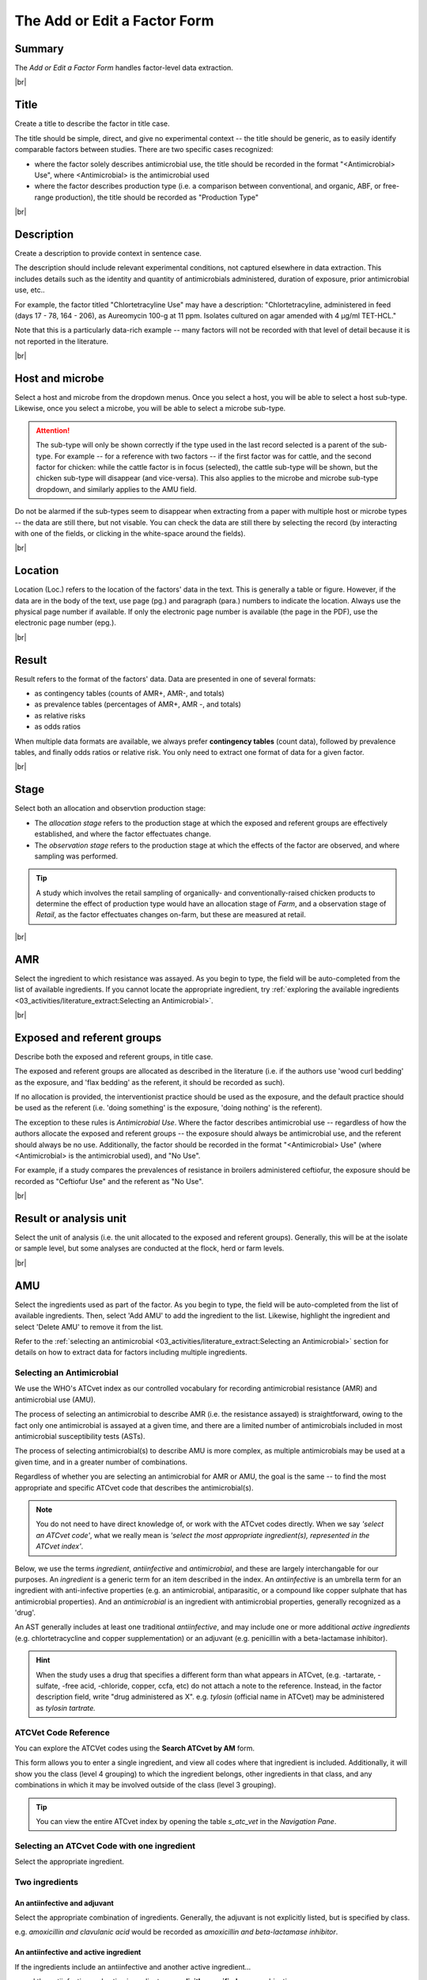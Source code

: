 

=============================
The Add or Edit a Factor Form
=============================

Summary
-------
The *Add or Edit a Factor Form* handles factor-level data extraction.


.. raw:: html

  <iframe src="https://giphy.com/embed/PjwvIXLnnMF0ytRpcp" width="480" height="300" frameBorder="0" class="giphy-embed" allowFullScreen></iframe><p><a href="https://giphy.com/gifs/PjwvIXLnnMF0ytRpcp">via GIPHY</a></p>



|br|

Title
-----
Create a title to describe the factor in title case. 

The title should be simple, direct, and give no experimental context -- the title should be generic, as to easily identify comparable factors between studies. There are two specific cases recognized: 

- where the factor solely describes antimicrobial use, the title should be recorded in the format "<Antimicrobial> Use", where <Antimicrobial> is the antimicrobial used

- where the factor describes production type (i.e. a comparison between conventional, and organic, ABF, or free-range production), the title should be recorded as "Production Type"


|br|

Description
-----------
Create a description to provide context in sentence case.

The description should include relevant experimental conditions, not captured elsewhere in data extraction. This includes details such as the identity and quantity of antimicrobials administered, duration of exposure, prior antimicrobial use, etc.. 

For example, the factor titled "Chlortetracyline Use" may have a description: "Chlortetracyline, administered in feed (days 17 - 78, 164 - 206), as Aureomycin 100-g at 11 ppm. Isolates cultured on agar amended with 4 μg/ml TET-HCL."

Note that this is a particularly data-rich example -- many factors will not be recorded with that level of detail because it is not reported in the literature.


|br|

Host and microbe
----------------
Select a host and microbe from the dropdown menus. Once you select a host, you will be able to select a host sub-type. Likewise, once you select a microbe, you will be able to select a microbe sub-type. 

.. attention:: The sub-type will only be shown correctly if the type used in the last record selected is a parent of the sub-type. For example -- for a reference with two factors -- if the first factor was for cattle, and the second factor for chicken: while the cattle factor is in focus (selected), the cattle sub-type will be shown, but the chicken sub-type will disappear (and vice-versa). This also applies to the microbe and microbe sub-type dropdown, and similarly applies to the AMU field.

Do not be alarmed if the sub-types seem to disappear when extracting from a paper with multiple host or microbe types -- the data are still there, but not visable. You can check the data are still there by selecting the record (by interacting with one of the fields, or clicking in the white-space around the fields).


|br|

Location
--------
Location (Loc.) refers to the location of the factors' data in the text. This is generally a table or figure. However, if the data are in the body of the text, use page (pg.) and paragraph (para.) numbers to indicate the location. Always use the physical page number if available.  If only the electronic page number is available (the page in the PDF), use the electronic page number (epg.).


|br|

Result
------
Result refers to the format of the factors' data. Data are presented in one of several formats: 

- as contingency tables (counts of AMR+, AMR-, and totals)
- as prevalence tables (percentages of AMR+, AMR -, and totals)
- as relative risks
- as odds ratios

When multiple data formats are available, we always prefer **contingency tables** (count data), followed by prevalence tables, and finally odds ratios or relative risk. You only need to extract one format of data for a given factor.


|br|

Stage
-----
Select both an allocation and observtion production stage:

- The *allocation stage* refers to the production stage at which the exposed and referent groups are effectively established, and where the factor effectuates change.

- The *observation stage* refers to the production stage at which the effects of the factor are observed, and where sampling was performed.

.. tip:: A study which involves the retail sampling of organically- and conventionally-raised chicken products to determine the effect of production type would have an allocation stage of *Farm*, and a observation stage of *Retail*, as the factor effectuates changes on-farm, but these are measured at retail.


|br|

AMR
---
Select the ingredient to which resistance was assayed. As you begin to type, the field will be auto-completed from the list of available ingredients. If you cannot locate the appropriate ingredient, try :ref:`exploring the available ingredients <03_activities/literature_extract:Selecting an Antimicrobial>`.


|br|

Exposed and referent groups
---------------------------
Describe both the exposed and referent groups, in title case.

The exposed and referent groups are allocated as described in the literature (i.e. if the authors use 'wood curl bedding' as the exposure, and 'flax bedding' as the referent, it should be recorded as such). 

If no allocation is provided, the interventionist practice should be used as the exposure, and the default practice should be used as the referent (i.e. 'doing something' is the exposure, 'doing nothing' is the referent). 

The exception to these rules is *Antimicrobial Use*. Where the factor describes antimicrobial use -- regardless of how the authors allocate the exposed and referent groups -- the exposure should always be antimicrobial use, and the referent should always be no use. Additionally, the factor should be recorded in the format "<Antimicrobial> Use" (where <Antimicrobial> is the antimicrobial used), and "No Use".

For example, if a study compares the prevalences of resistance in broilers administered ceftiofur, the exposure should be recorded as "Ceftiofur Use" and the referent as "No Use".


|br|

Result or analysis unit
-----------------------
Select the unit of analysis (i.e. the unit allocated to the exposed and referent groups). Generally, this will be at the isolate or sample level, but some analyses are conducted at the flock, herd or farm levels.


|br|

AMU
---
Select the ingredients used as part of the factor. As you begin to type, the field will be auto-completed from the list of available ingredients. Then, select 'Add AMU' to add the ingredient to the list. Likewise, highlight the ingredient and select 'Delete AMU' to remove it from the list.

Refer to the :ref:`selecting an antimicrobial <03_activities/literature_extract:Selecting an Antimicrobial>` section for details on how to extract data for factors including multiple ingredients.


Selecting an Antimicrobial
~~~~~~~~~~~~~~~~~~~~~~~~~~
We use the WHO's ATCvet index as our controlled vocabulary for recording antimicrobial resistance (AMR) and antimicrobial use (AMU).

The process of selecting an antimicrobial to describe AMR (i.e. the resistance assayed) is straightforward, owing to the fact only one antimicrobial is assayed at a given time, and there are a limited number of antimicrobials included in most antimicrobial susceptibility tests (ASTs).

The process of selecting antimicrobial(s) to describe AMU is more complex, as multiple antimicrobials may be used at a given time, and in a greater number of combinations.

Regardless of whether you are selecting an antimicrobial for AMR or AMU, the goal is the same -- to find the most appropriate and specific ATCvet code that describes the antimicrobial(s).

.. note:: You do not need to have direct knowledge of, or work with the ATCvet codes directly. When we say *'select an ATCvet code'*, what we really mean is *'select the most appropriate ingredient(s), represented in the ATCvet index'*.

Below, we use the terms *ingredient*, *antiinfective* and *antimicrobial*, and these are largely interchangable for our purposes. An *ingredient* is a generic term for an item described in the index. An *antiinfective* is an umbrella term for an ingredient with anti-infective properties (e.g. an antimicrobial, antiparasitic, or a compound like copper sulphate that has antimicrobial properties). And an *antimicrobial* is an ingredient with antimicrobial properties, generally recognized as a 'drug'. 

An AST generally includes at least one traditional *antiinfective*, and may include one or more additional *active ingredients* (e.g. chlortetracycline and copper supplementation) or an adjuvant (e.g. penicillin with a beta-lactamase inhibitor).

.. hint:: When the study uses a drug that specifies a different form than what appears in ATCvet, (e.g. -tartarate, -sulfate, -free acid, -chloride, copper, ccfa, etc) do not attach a note to the reference. Instead, in the factor description field, write "drug administered as X". e.g. *tylosin* (official name in ATCvet) may be administered as *tylosin tartrate.*


ATCVet Code Reference
~~~~~~~~~~~~~~~~~~~~~
You can explore the ATCVet codes using the **Search ATCvet by AM** form. 

This form allows you to enter a single ingredient, and view all codes where that ingredient is included. Additionally, it will show you the class (level 4 grouping) to which the ingredient belongs, other ingredients in that class, and any combinations in which it may be involved outside of the class (level 3 grouping).

.. tip:: You can view the entire ATCvet index by opening the table *s_atc_vet* in the *Navigation Pane*.

Selecting an ATCvet Code with one ingredient
~~~~~~~~~~~~~~~~~~~~~~~~~~~~~~~~~~~~~~~~~~~~
Select the appropriate ingredient. 


Two ingredients
~~~~~~~~~~~~~~~

An antiinfective and adjuvant
+++++++++++++++++++++++++++++
Select the appropriate combination of ingredients. Generally, the adjuvant is not explicitly listed, but is specified by class. 

e.g. *amoxicillin and clavulanic acid* would be recorded as *amoxicillin and beta-lactamase inhibitor*.

An antiinfective and active ingredient
++++++++++++++++++++++++++++++++++++++
If the ingredients include an antiinfective and another active ingredient...

... and the antiinfective and active ingredient are **explicitly specified** as a combination:
  - select the appropriate combination

    - e.g. *cefepime and amikacin*

... and the antiinfective and active ingredient are **not explicitly specified** as a combination, but **belong to the same class**, or level 4 grouping ...
 ... and a non-specific **class combination exists** ...
  - select the appropriate non-specific combination

    - e.g. oxytetracycline and tigecycline used together would be recorded as *chlortetracycline, combinations*

 ... and a non-specific **class combination does not exist** ...
  - select the appropriate non-specific combination from the *Combinations of Antibacterials* level 3 grouping as described below
  
    - note that this is an uncommon outcome, as most classes include non-specific combinations

... and the antiinfective and active ingredient are **not explicitly specified** as a combination, and **do not belong to the same class**, or level 4 grouping ...
 ... and **one** of the ingredients is included in the *Combinations of Antibacterials* level 3 grouping ...
  - select the appropriate combination
  - additionally, select the individual ingredients

    - e.g. chlortetracycline and sulfamethazine used together would be recorded as *tetracyclines, combinations with other antibacterials*, *chlortetracycline*, and *sulfadimidine*

 ... and **more than one** of the ingredients is included in the *Combinations of Antibacterials* level 3 grouping ...
  - select the appropriate combination using the order of preference below
  - additionally, select the individual ingredients

    1. quinolones 
    2. cephalosporins 
    3. macrolides 
    4. polymyxines 
    5. penicillins 
    6. aminoglycosides 
    7. tetracyclines 
    8. amphenicols 
    9. lincosamides 
    10. sulfonamides

    - e.g. ciprofloxacin and amoxicillin used together would be recorded as *quinolones, combinations with other antibacterials* (not *penicillins, combinations with other antibacterials*), *ciprofloxacin*, and *amoxicillin*
    - e.g. amoxicillin and chlortetracycline used together would be recorded as *penicillins, combinations with other antibacterials* (not *tetracyclines, combinations with other antibacterials*), *amoxicillin*, and *chlortetracycline*


Idiosyncracies of the ATCvet index
~~~~~~~~~~~~~~~~~~~~~~~~~~~~~~~~~~

Common alternative ingredient names
+++++++++++++++++++++++++++++++++++
The following ingredients have commonly used alternative names -- only the official name is given by ATCvet:

==============  =======================
Common Name     ATCvet Name
==============  =======================
Cephalothin     cefalotin
Cephradine      cefradine
Flavomycin      bambermycin
Penicillin G    benzylpenicillin
Penicillin V/K  phenoxymethylpenicillin
Sulfamethazine  sulfadimidine
Sulfisoxazole   sulfafurazole
==============  ======================= 

Order of ingredients
++++++++++++++++++++

Combinations with sulfonamides are almost always specified with the sulfonamide first
  
  - e.g. *sulfadimidine and trimethoprim*

Other Additions to the Index
~~~~~~~~~~~~~~~~~~~~~~~~~~~~

- A2C (a resistance pattern of amoxicillin-clavulanic acid, ceftiofur and cefoxitin)

